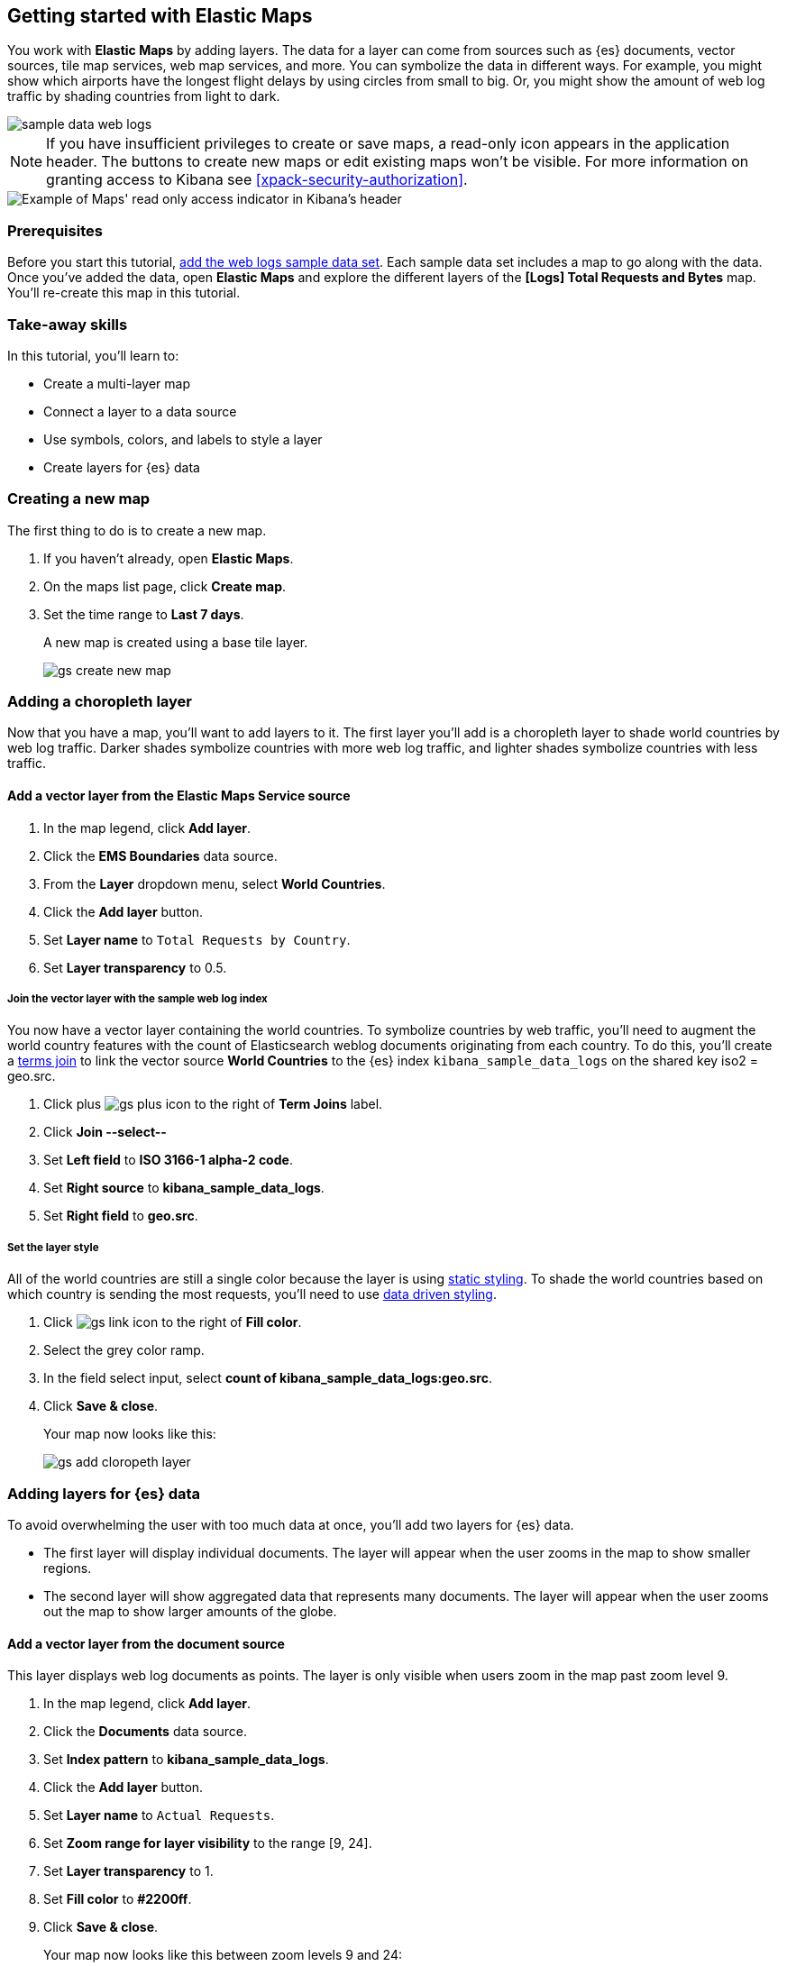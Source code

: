 [role="xpack"]
[[maps-getting-started]]
== Getting started with Elastic Maps

You work with *Elastic Maps* by adding layers. The data for a layer can come from
sources such as {es} documents, vector sources, tile map services, web map
services, and more. You can symbolize the data in different ways.
For example, you might show which airports have the longest flight
delays by using circles from small to big. Or,
you might show the amount of web log traffic by shading countries from
light to dark.

[role="screenshot"]
image::maps/images/sample_data_web_logs.png[]

[[maps-read-only-access]]
NOTE: If you have insufficient privileges to create or save maps, a read-only icon
appears in the application header. The buttons to create new maps or edit
existing maps won't be visible. For more information on granting access to
Kibana see <<xpack-security-authorization>>.

[role="screenshot"]
image::maps/images/read-only-badge.png[Example of Maps' read only access indicator in Kibana's header]

[float]
=== Prerequisites
Before you start this tutorial, <<add-sample-data, add the web logs sample data set>>. Each
sample data set includes a map to go along with the data. Once you've added the data, open *Elastic Maps* and
explore the different layers of the *[Logs] Total Requests and Bytes* map.
You'll re-create this map in this tutorial.

[float]
=== Take-away skills
In this tutorial, you'll learn to:

* Create a multi-layer map
* Connect a layer to a data source
* Use symbols, colors, and labels to style a layer
* Create layers for {es} data

[role="xpack"]
[[maps-create]]
=== Creating a new map

The first thing to do is to create a new map.

. If you haven't already, open *Elastic Maps*.
. On the maps list page, click *Create map*.
. Set the time range to *Last 7 days*.
+
A new map is created using a base tile layer.
+
[role="screenshot"]
image::maps/images/gs_create_new_map.png[]

[role="xpack"]
[[maps-add-choropleth-layer]]
=== Adding a choropleth layer

Now that you have a map, you'll want to add layers to it.
The first layer you'll add is a choropleth layer to shade world countries
by web log traffic. Darker shades symbolize countries with more web log traffic,
and lighter shades symbolize countries with less traffic.

==== Add a vector layer from the Elastic Maps Service source

. In the map legend, click *Add layer*.
. Click the *EMS Boundaries* data source.
. From the *Layer* dropdown menu, select *World Countries*.
. Click the *Add layer* button.
. Set *Layer name* to `Total Requests by Country`.
. Set *Layer transparency* to 0.5.

===== Join the vector layer with the sample web log index

You now have a vector layer containing the world countries.
To symbolize countries by web traffic, you'll need to augment the world country features with the count of Elasticsearch weblog documents originating from each country.
To do this, you'll create a <<terms-join, terms join>> to link the vector source *World Countries* to
the {es} index `kibana_sample_data_logs` on the shared key iso2 = geo.src.

. Click plus image:maps/images/gs_plus_icon.png[] to the right of *Term Joins* label.
. Click *Join --select--*
. Set *Left field* to *ISO 3166-1 alpha-2 code*.
. Set *Right source* to *kibana_sample_data_logs*.
. Set *Right field* to *geo.src*.

===== Set the layer style

All of the world countries are still a single color because the layer is using <<maps-vector-style-static, static styling>>.
To shade the world countries based on which country is sending the most requests, you'll need to use <<maps-vector-style-data-driven, data driven styling>>.

. Click image:maps/images/gs_link_icon.png[] to the right of *Fill color*.
. Select the grey color ramp.
. In the field select input, select *count of kibana_sample_data_logs:geo.src*.
. Click *Save & close*.
+
Your map now looks like this:
+
[role="screenshot"]
image::maps/images/gs_add_cloropeth_layer.png[]

[role="xpack"]
[[maps-add-elasticsearch-layer]]
=== Adding layers for {es} data

To avoid overwhelming the user with too much data at once, you'll add two layers for {es} data.

* The first layer will display individual documents.
The layer will appear when the user zooms in the map to show smaller regions.
* The second layer will show aggregated data that represents many documents.
The layer will appear when the user zooms out the map to show larger amounts of the globe.

==== Add a vector layer from the document source

This layer displays web log documents as points.
The layer is only visible when users zoom in the map past zoom level 9.

. In the map legend, click *Add layer*.
. Click the *Documents* data source.
. Set *Index pattern* to *kibana_sample_data_logs*.
. Click the *Add layer* button.
. Set *Layer name* to `Actual Requests`.
. Set *Zoom range for layer visibility* to the range [9, 24].
. Set *Layer transparency* to 1.
. Set *Fill color* to *#2200ff*.
. Click *Save & close*.
+
Your map now looks like this between zoom levels 9 and 24:
+
[role="screenshot"]
image::maps/images/gs_add_es_document_layer.png[]

==== Add a vector layer from the grid aggregation source

Aggregations group {es} documents into grids. You can calculate metrics
for each gridded cell.

You'll create a layer for aggregated data and make it visible only when the map
is zoomed out past zoom level 9. Darker colors will symbolize grids
with more web log traffic, and lighter colors will symbolize grids with less
traffic. Larger circles will symbolize grids with
more total bytes transferred, and smaller circles will symbolize
grids with less bytes transferred.

[role="screenshot"]
image::maps/images/grid_metrics_both.png[]

===== Add the layer

. In the map legend, click *Add layer*.
. Click the *Grid aggregation* data source.
. Set *Index pattern* to *kibana_sample_data_logs*.
. Click the *Add layer* button.
. Set *Layer name* to `Total Requests and Bytes`.
. Set *Zoom range for layer visibility* to the range [0, 9].
. Set *Layer transparency* to 1.

===== Configure the aggregation metrics

. Click plus image:maps/images/gs_plus_icon.png[] to the right of *Metrics* label.
. Select *Sum* in the aggregation select.
. Select *bytes* in the field select.

===== Set the vector style

. In *Vector style*, change *Symbol size*:
  .. Set *Min size* to 1.
  .. Set *Max size* to 25.
  .. In the field select, select *sum of bytes*.
. Click *Save & close* button.
+
Your map now looks like this between zoom levels 0 and 9:
+
[role="screenshot"]
image::maps/images/gs_add_es_layer.png[]

[role="xpack"]
[[maps-save]]
=== Saving the map
Now that your map is complete, you'll want to save it so others can use it.

. In the application toolbar, click *Save*.
. Enter `Tutorial web logs map` for the title.
. Click *Confirm Save*.
+
You have completed the steps for re-creating the sample data map.

*Next steps:*

* Continue with this tutorial and <<maps-embedding, use your map in a Kibana dashboard>>.
* Create a map using your own data. You might find these resources helpful:
** <<heatmap-layer, Heat map layer>>
** <<tile-layer, Tile layer>>
** <<vector-layer, Vector layer>>

[role="xpack"]
[[maps-embedding]]
=== Adding the map to a dashboard
You can add your saved map to a {kibana-ref}/dashboard.html[dashboard] and view your geospatial data alongside bar charts, pie charts, and other visualizations.

. In the side navigation, click *Dashboard*.
. Click *Create new dashboard*.
. Set the time range to *Last 7 days*.
. Click *Add*.
+
A panel opens with a list of objects that you can add to the dashboard.  You'll add a map and two visualizations.
+
. Set the *Types* select to *Map*.
. Click the name of your saved map or the *[Logs] Total Requests and Bytes* map included with the sample data set to add a map to the dashboard.
. Set the *Types* select to *Visualization*.
. Click *[Logs] Heatmap* to add a heatmap to the dashboard.
. Click *[Logs] Visitors by OS* to add a pie chart to the dashboard.
. Close the panel.
+
Your dashboard should look like this:
+
[role="screenshot"]
image::maps/images/gs_dashboard_with_map.png[]

==== Exploring your data using filters

You can apply filters to your dashboard to hone in on the data that you are most interested in.
The dashboard is interactive--you can quickly create filters by clicking on the desired data in the map and visualizations.
The panels are linked, so that when you apply a filter in one panel, the filter is applied to all panels on the dashboard.

. In the *[Logs] Visitors by OS* visualization, click on the *osx* pie slice.
+
Both the visualizations and map are filtered to only show documents where *machine.os.keyword* is *osx*.
The *machine.os.keyword: osx* filter appears in the dashboard query bar.
+
. Click the *x* to remove the *machine.os.keyword: osx* filter.
. In the map, click in the United States vector.
. Click plus image:maps/images/gs_plus_icon.png[] to the right of *iso2* row in the tooltip.
+
Both the visualizations and the map are filtered to only show documents where *geo.src* is *US*.
The *geo.src: US* filter appears in the dashboard query bar.
+
Your dashboard should look like this:
+
[role="screenshot"]
image::maps/images/gs_dashboard_with_terms_filter.png[]

